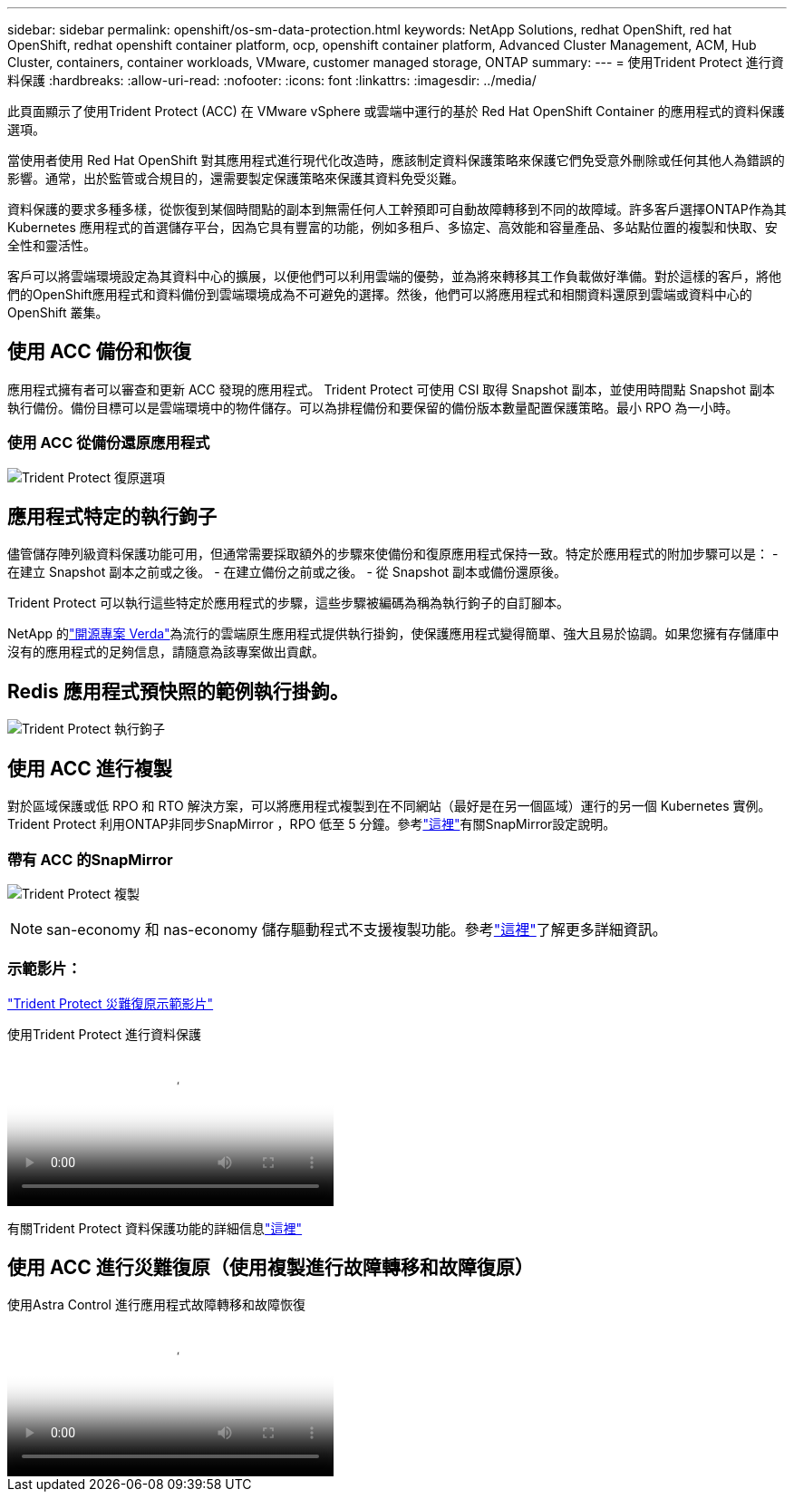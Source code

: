 ---
sidebar: sidebar 
permalink: openshift/os-sm-data-protection.html 
keywords: NetApp Solutions, redhat OpenShift, red hat OpenShift, redhat openshift container platform, ocp, openshift container platform, Advanced Cluster Management, ACM, Hub Cluster, containers, container workloads, VMware, customer managed storage, ONTAP 
summary:  
---
= 使用Trident Protect 進行資料保護
:hardbreaks:
:allow-uri-read: 
:nofooter: 
:icons: font
:linkattrs: 
:imagesdir: ../media/


[role="lead"]
此頁面顯示了使用Trident Protect (ACC) 在 VMware vSphere 或雲端中運行的基於 Red Hat OpenShift Container 的應用程式的資料保護選項。

當使用者使用 Red Hat OpenShift 對其應用程式進行現代化改造時，應該制定資料保護策略來保護它們免受意外刪除或任何其他人為錯誤的影響。通常，出於監管或合規目的，還需要製定保護策略來保護其資料免受災難。

資料保護的要求多種多樣，從恢復到某個時間點的副本到無需任何人工幹預即可自動故障轉移到不同的故障域。許多客戶選擇ONTAP作為其 Kubernetes 應用程式的首選儲存平台，因為它具有豐富的功能，例如多租戶、多協定、高效能和容量產品、多站點位置的複製和快取、安全性和靈活性。

客戶可以將雲端環境設定為其資料中心的擴展，以便他們可以利用雲端的優勢，並為將來轉移其工作負載做好準備。對於這樣的客戶，將他們的OpenShift應用程式和資料備份到雲端環境成為不可避免的選擇。然後，他們可以將應用程式和相關資料還原到雲端或資料中心的 OpenShift 叢集。



== 使用 ACC 備份和恢復

應用程式擁有者可以審查和更新 ACC 發現的應用程式。 Trident Protect 可使用 CSI 取得 Snapshot 副本，並使用時間點 Snapshot 副本執行備份。備份目標可以是雲端環境中的物件儲存。可以為排程備份和要保留的備份版本數量配置保護策略。最小 RPO 為一小時。



=== 使用 ACC 從備份還原應用程式

image:rhhc-onprem-dp-br.png["Trident Protect 復原選項"]



== 應用程式特定的執行鉤子

儘管儲存陣列級資料保護功能可用，但通常需要採取額外的步驟來使備份和復原應用程式保持一致。特定於應用程式的附加步驟可以是： - 在建立 Snapshot 副本之前或之後。  - 在建立備份之前或之後。  - 從 Snapshot 副本或備份還原後。

Trident Protect 可以執行這些特定於應用程式的步驟，這些步驟被編碼為稱為執行鉤子的自訂腳本。

NetApp 的link:https://github.com/NetApp/Verda["開源專案 Verda"]為流行的雲端原生應用程式提供執行掛鉤，使保護應用程式變得簡單、強大且易於協調。如果您擁有存儲庫中沒有的應用程式的足夠信息，請隨意為該專案做出貢獻。



== Redis 應用程式預快照的範例執行掛鉤。

image:rhhc-onprem-dp-br-hook.png["Trident Protect 執行鉤子"]



== 使用 ACC 進行複製

對於區域保護或低 RPO 和 RTO 解決方案，可以將應用程式複製到在不同網站（最好是在另一個區域）運行的另一個 Kubernetes 實例。 Trident Protect 利用ONTAP非同步SnapMirror ，RPO 低至 5 分鐘。參考link:https://docs.netapp.com/us-en/astra-control-center/use/replicate_snapmirror.html["這裡"]有關SnapMirror設定說明。



=== 帶有 ACC 的SnapMirror

image:rhhc-onprem-dp-rep.png["Trident Protect 複製"]


NOTE: san-economy 和 nas-economy 儲存驅動程式不支援複製功能。參考link:https://docs.netapp.com/us-en/astra-control-center/get-started/requirements.html#astra-trident-requirements["這裡"]了解更多詳細資訊。



=== 示範影片：

link:https://www.netapp.tv/details/29504?mcid=35609780286441704190790628065560989458["Trident Protect 災難復原示範影片"]

.使用Trident Protect 進行資料保護
video::0cec0c90-4c6f-4018-9e4f-b09700eefb3a[panopto,width=360]
有關Trident Protect 資料保護功能的詳細信息link:https://docs.netapp.com/us-en/astra-control-center/concepts/data-protection.html["這裡"]



== 使用 ACC 進行災難復原（使用複製進行故障轉移和故障復原）

.使用Astra Control 進行應用程式故障轉移和故障恢復
video::1546191b-bc46-42eb-ac34-b0d60142c58d[panopto,width=360]